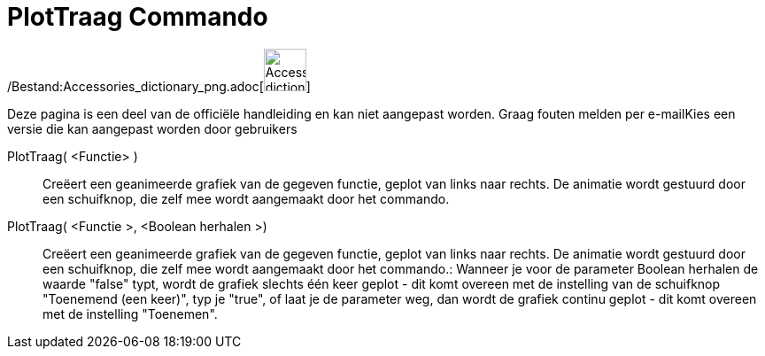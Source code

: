 = PlotTraag Commando
:page-en: commands/SlowPlot_Command
ifdef::env-github[:imagesdir: /nl/modules/ROOT/assets/images]

/Bestand:Accessories_dictionary_png.adoc[image:48px-Accessories_dictionary.png[Accessories
dictionary.png,width=48,height=48]]

Deze pagina is een deel van de officiële handleiding en kan niet aangepast worden. Graag fouten melden per
e-mail[.mw-selflink .selflink]##Kies een versie die kan aangepast worden door gebruikers##

PlotTraag( <Functie> )::
  Creëert een geanimeerde grafiek van de gegeven functie, geplot van links naar rechts. De animatie wordt gestuurd door
  een schuifknop, die zelf mee wordt aangemaakt door het commando.

PlotTraag( <Functie >, <Boolean herhalen >)::
  Creëert een geanimeerde grafiek van de gegeven functie, geplot van links naar rechts. De animatie wordt gestuurd door
  een schuifknop, die zelf mee wordt aangemaakt door het commando.: Wanneer je voor de parameter Boolean herhalen de
  waarde "false" typt, wordt de grafiek slechts één keer geplot - dit komt overeen met de instelling van de schuifknop
  "Toenemend (een keer)", typ je "true", of laat je de parameter weg, dan wordt de grafiek continu geplot - dit komt
  overeen met de instelling "Toenemen".
